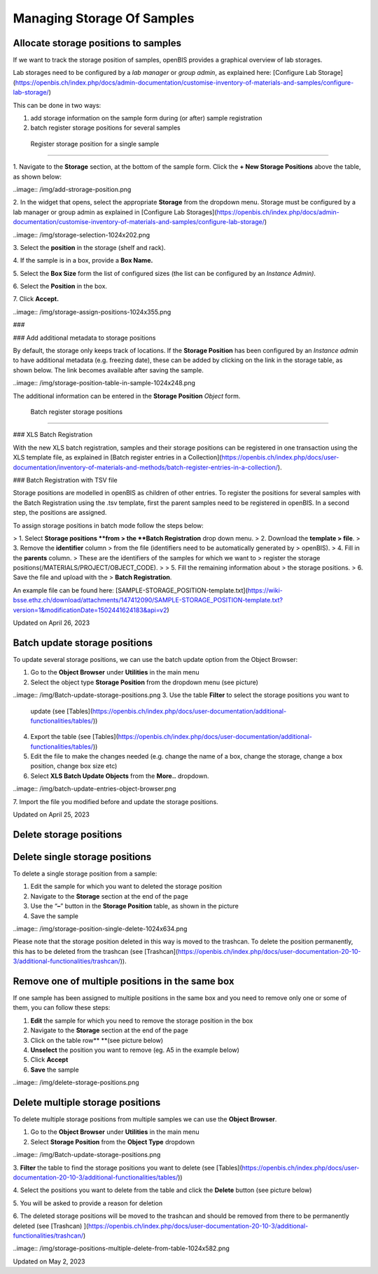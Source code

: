 Managing Storage Of Samples
====
 
Allocate storage positions to samples
----



  
If we want to track the storage position of samples, openBIS provides a
graphical overview of lab storages. 

Lab storages need to be configured by a *lab manager* or *group admin*,
as explained here: [Configure Lab
Storage](https://openbis.ch/index.php/docs/admin-documentation/customise-inventory-of-materials-and-samples/configure-lab-storage/)

  
This can be done in two ways:

1.  add storage information on the sample form during (or after) sample
    registration
2.  batch register storage positions for several samples  
      

 Register storage position for a single sample
^^^^

 

1\. Navigate to the **Storage** section, at the bottom of the sample
form. Click the **+ New Storage Positions** above the table, as shown
below:

..image:: /img/add-strorage-position.png

  
2. In the widget that opens, select the appropriate **Storage** from the
dropdown menu. Storage must be configured by a lab manager or group
admin as explained in [Configure Lab
Storages](https://openbis.ch/index.php/docs/admin-documentation/customise-inventory-of-materials-and-samples/configure-lab-storage/)

..image:: /img/storage-selection-1024x202.png

3\. Select the **position** in the storage (shelf and rack).

4\. If the sample is in a box, provide a **Box Name.**

5\. Select the **Box Size** form the list of configured sizes (the list
can be configured by an *Instance Admin)*.

6\. Select the **Position** in the box.

7\. Click **Accept.**

..image:: /img/storage-assign-positions-1024x355.png

###  

### Add additional metadata to storage positions

  
By default, the storage only keeps track
of locations. If the **Storage Position** has been configured by an
*Instance admin* to have additional metadata (e.g. freezing date), these
can be added by clicking on the link in the storage table, as
shown below. The link becomes available after saving the sample.

 

..image:: /img/storage-position-table-in-sample-1024x248.png

 

The additional information can be entered in the **Storage Position**
*Object* form.

 Batch register storage positions
^^^^

### XLS Batch Registration

With the new XLS batch registration, samples and their storage positions
can be registered in one transaction using the XLS template file, as
explained in [Batch register entries in a
Collection](https://openbis.ch/index.php/docs/user-documentation/inventory-of-materials-and-methods/batch-register-entries-in-a-collection/).

 

### Batch Registration with TSV file

  
Storage positions are modelled in openBIS
as children of other entries. To register the positions for several
samples with the Batch Registration using the .tsv template, first the
parent samples need to be registered in openBIS. In a second step, the
positions are assigned.

To assign storage positions in batch mode
follow the steps below:

> 1.  Select **Storage positions **from
>     the **Batch Registration** drop down menu.
> 2.  Download the **template
>     file**.
> 3.  Remove the **identifier** column
>     from the file (identifiers need to be automatically generated by
>     openBIS).
> 4.  Fill in the **parents** column.
>     These are the identifiers of the samples for which we want to
>     register the storage positions(/MATERIALS/PROJECT/OBJECT\_CODE).  
>     
> 5.  Fill the remaining information about
>     the storage positions.
> 6.  Save the file and upload with the
>     **Batch Registration**. 

An example file can be found
here: [SAMPLE-STORAGE\_POSITION-template.txt](https://wiki-bsse.ethz.ch/download/attachments/147412090/SAMPLE-STORAGE_POSITION-template.txt?version=1&modificationDate=1502441624183&api=v2)

Updated on April 26, 2023
 
Batch update storage positions
----



 

To update several storage positions, we can use the batch update option
from the Object Browser:

 

1.  Go to the **Object Browser** under **Utilities** in the main menu
2.  Select the object type **Storage Position** from the dropdown menu
    (see picture)
..image:: /img/Batch-update-storage-positions.png
3.  Use the table **Filter** to select the storage positions you want to
    update
    (see [Tables](https://openbis.ch/index.php/docs/user-documentation/additional-functionalities/tables/))
4.  Export the table (see
    [Tables](https://openbis.ch/index.php/docs/user-documentation/additional-functionalities/tables/))
5.  Edit the file to make the changes needed (e.g. change the name of a
    box, change the storage, change a box position, change box size etc)
6.  Select **XLS Batch Update Objects** from the **More..** dropdown.

..image:: /img/batch-update-entries-object-browser.png

7\. Import the file you modified before and update the storage
positions.

 

Updated on April 25, 2023
 
Delete storage positions
----



 

Delete single storage positions
----

 

To delete a single storage position from a sample:

 

1.  Edit the sample for which you want to deleted the storage position
2.  Navigate to the **Storage** section at the end of the page
3.  Use the “**–**” button in the **Storage Position** table, as shown
    in the picture
4.  Save the sample

..image:: /img/storage-position-single-delete-1024x634.png

 

Please note that the storage position deleted in this way is moved to
the trashcan. To delete the position permanently, this has to be deleted
from the trashcan (see
[Trashcan](https://openbis.ch/index.php/docs/user-documentation-20-10-3/additional-functionalities/trashcan/)).

 

 

Remove one of multiple positions in the same box
----

 

If one sample has been assigned to multiple positions in the same box
and you need to remove only one or some of them, you can follow these
steps:

 

1.  **Edit** the sample for which you need to remove the storage
    position in the box
2.  Navigate to the **Storage** section at the end of the page
3.  Click on the table row** **(see picture below)
4.  **Unselect** the position you want to remove (eg. A5 in the example
    below)
5.  Click **Accept**
6.  **Save** the sample

 

..image:: /img/delete-storage-positions.png

 

Delete multiple storage positions
----

 

To delete multiple storage positions from multiple samples we can use
the **Object Browser**.

 

1.  Go to the **Object Browser** under **Utilities** in the main menu
2.  Select **Storage Position** from the **Object Type** dropdown

 

..image:: /img/Batch-update-storage-positions.png

 

3\. **Filter** the table to find the storage positions you want to
delete
(see [Tables](https://openbis.ch/index.php/docs/user-documentation-20-10-3/additional-functionalities/tables/))

4\. Select the positions you want to delete from the table and click the
**Delete** button (see picture below)

5\. You will be asked to provide a reason for deletion

6\. The deleted storage positions will be moved to the trashcan and
should be removed from there to be permanently deleted (see
[Trashcan) ](https://openbis.ch/index.php/docs/user-documentation-20-10-3/additional-functionalities/trashcan/)

 

..image:: /img/storage-positions-multiple-delete-from-table-1024x582.png

 

Updated on May 2, 2023
